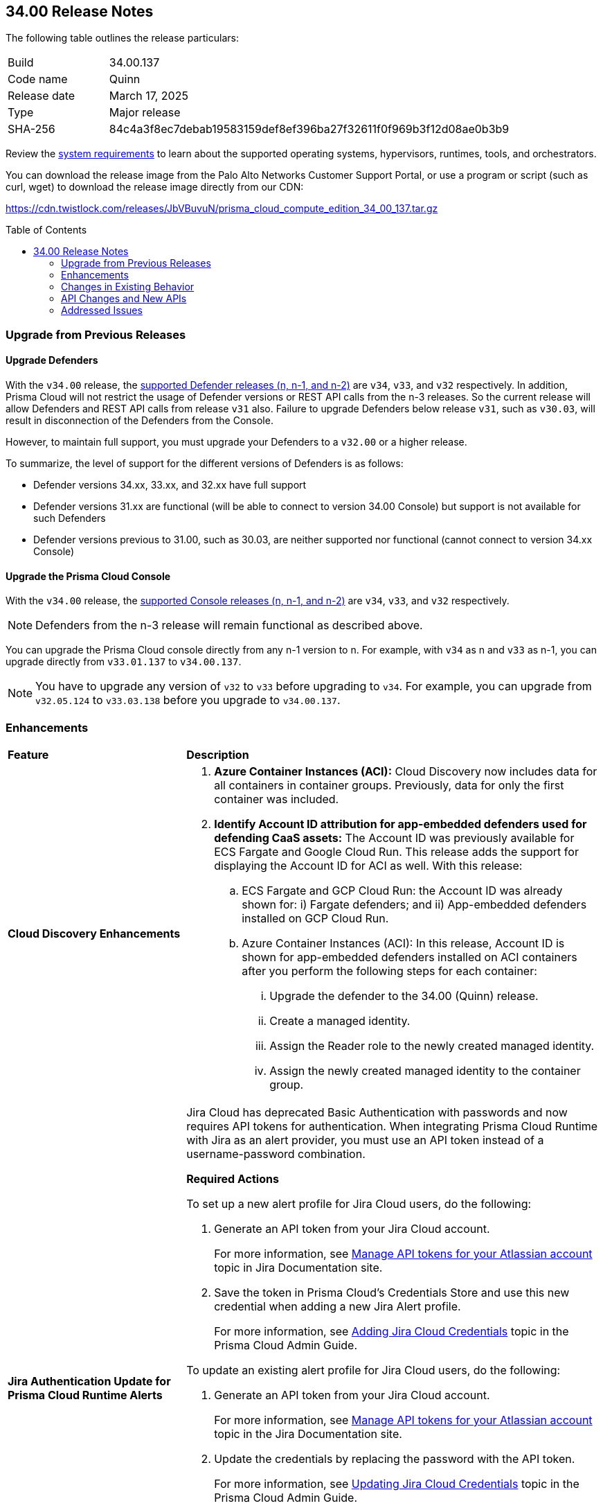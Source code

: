 :toc: macro
== 34.00 Release Notes

The following table outlines the release particulars:

[cols="1,4"]
|===
|Build
|34.00.137

|Code name
|Quinn

|Release date
|March 17, 2025

|Type
|Major release

|SHA-256
|84c4a3f8ec7debab19583159def8ef396ba27f32611f0f969b3f12d08ae0b3b9
|===

Review the https://docs.prismacloud.io/en/compute-edition/34/admin-guide/install/system-requirements[system requirements] to learn about the supported operating systems, hypervisors, runtimes, tools, and orchestrators.

You can download the release image from the Palo Alto Networks Customer Support Portal, or use a program or script (such as curl, wget) to download the release image directly from our CDN:

https://cdn.twistlock.com/releases/JbVBuvuN/prisma_cloud_compute_edition_34_00_137.tar.gz[https://cdn.twistlock.com/releases/JbVBuvuN/prisma_cloud_compute_edition_34_00_137.tar.gz]

toc::[]

[#upgrade]
=== Upgrade from Previous Releases

[#upgrade-defender]
==== Upgrade Defenders

With the `v34.00` release, the https://docs.prismacloud.io/en/compute-edition/32/admin-guide/upgrade/support-lifecycle[supported Defender releases (n, n-1, and n-2)] are `v34`, `v33`, and `v32` respectively. In addition, Prisma Cloud will not restrict the usage of Defender versions or REST API calls from the n-3 releases. So the current release will allow Defenders and REST API calls from release `v31` also. Failure to upgrade Defenders below release `v31`, such as `v30.03`, will result in disconnection of the Defenders from the Console.

However, to maintain full support, you must upgrade your Defenders to a `v32.00` or a higher release.

To summarize, the level of support for the different versions of Defenders is as follows:

* Defender versions 34.xx, 33.xx, and 32.xx have full support
* Defender versions 31.xx are functional (will be able to connect to version 34.00 Console) but support is not available for such Defenders
* Defender versions previous to 31.00, such as 30.03, are neither supported nor functional (cannot connect to version 34.xx Console)


[#upgrade-console]
==== Upgrade the Prisma Cloud Console

With the `v34.00` release, the https://docs.prismacloud.io/en/compute-edition/32/admin-guide/upgrade/support-lifecycle[supported Console releases (n, n-1, and n-2)] are `v34`, `v33`, and `v32` respectively. 

NOTE: Defenders from the n-3 release will remain functional as described above. 

You can upgrade the Prisma Cloud console directly from any n-1 version to n. For example, with `v34` as n and `v33` as n-1, you can upgrade directly from `v33.01.137` to `v34.00.137`.

NOTE: You have to upgrade any version of `v32` to `v33` before upgrading to `v34`. For example, you can upgrade from `v32.05.124` to `v33.03.138` before you upgrade to `v34.00.137`.


// [#announcement]
// === Announcement

// [#cve-coverage-update]
// === CVE Coverage Update

[#enhancements]
=== Enhancements
[cols="30%a,70%a"]
|===
|*Feature*
|*Description*


|*Cloud Discovery Enhancements*
//CWP-63247

|
. *Azure Container Instances (ACI):* Cloud Discovery now includes data for all containers in container groups. Previously, data for only the first container was included.
//. *AWS Fargate for Amazon ECS:* Cloud Discovery now includes data about ECS Fargate containers, including their defended/undefended status. 
//. *Google Cloud Run:* Cloud Discovery now includes data for all containers in GCP Cloud Run container groups. Previously, no data was collected and shown for containers in GCP Cloud Run.

. *Identify Account ID attribution for app-embedded defenders used for defending CaaS assets:* The Account ID was previously available for ECS Fargate and Google Cloud Run. This release adds the support for displaying the Account ID for ACI as well. With this release:

.. ECS Fargate and GCP Cloud Run: the Account ID was already shown for: i) Fargate defenders; and ii) App-embedded defenders installed on GCP Cloud Run.

.. Azure Container Instances (ACI): In this release, Account ID is shown for app-embedded defenders installed on ACI containers after you perform the following steps for each container:

... Upgrade the defender to the 34.00 (Quinn) release.
... Create a managed identity.
... Assign the Reader role to the newly created managed identity. 
... Assign the newly created managed identity to the container group. 


|*Jira Authentication Update for Prisma Cloud Runtime Alerts*
//CWP-63063

|Jira Cloud has deprecated Basic Authentication with passwords and now requires API tokens for authentication. When integrating Prisma Cloud Runtime with Jira as an alert provider, you must use an API token instead of a username-password combination.

*Required Actions*

To set up a new alert profile for Jira Cloud users, do the following:

. Generate an API token from your Jira Cloud account.
+ 
For more information, see https://support.atlassian.com/atlassian-account/docs/manage-api-tokens-for-your-atlassian-account/[Manage API tokens for your Atlassian account] topic in Jira Documentation site.
. Save the token in Prisma Cloud’s Credentials Store and use this new credential when adding a new Jira Alert profile.
+ 
For more information, see https://docs.prismacloud.io/en/enterprise-edition/content-collections/runtime-security/alerts/jira#adding-api-tokens-in-credentials-store-for-jira-cloud-authentication[Adding Jira Cloud Credentials] topic in the Prisma Cloud Admin Guide.

To update an existing alert profile for Jira Cloud users, do the following:

. Generate an API token from your Jira Cloud account.
+ 
For more information, see https://support.atlassian.com/atlassian-account/docs/manage-api-tokens-for-your-atlassian-account/[Manage API tokens for your Atlassian account] topic in the Jira Documentation site.

. Update the credentials by replacing the password with the API token.
+ 
For more information, see https://docs.prismacloud.io/en/enterprise-edition/content-collections/runtime-security/alerts/jira#updating-jira-cloud-credentials-to-use-an-api-token[Updating Jira Cloud Credentials] topic in the Prisma Cloud Admin Guide.


To set Up a new alert profile for Jira Data Center (DC) users, do the following:

. Generate a personal access token from your Jira DC account.
+
For more information, see https://confluence.atlassian.com/enterprise/using-personal-access-tokens-1026032365.html[Using Personal Access Tokens] topic in the Jira Documentation site.

. Configure the credentials using Basic Authentication with your username and the personal access token as the password when adding a new Jira Alert profile.
For more information, see https://docs.prismacloud.io/en/enterprise-edition/content-collections/runtime-security/alerts/jira#adding-api-tokens-in-credentials-store-for-jira-dc-authentication[Adding Jira DC Credentials] topic in the Prisma Cloud Admin Guide.

|*Customization for Scanning Amazon Machine Images (AMIs)*
//CWP-49786

|Prisma Cloud now offers on-prem users greater flexibility in selecting AMIs.

For on-prem users, the following environment variables enable customization: 

* `AGENTLESS_USE_CUSTOM_AMI` – Enables or disables the use of custom AMIs.

* `AGENTLESS_CUSTOM_AMI_PER_REGION` – Specifies custom AMIs per AWS region

*Example Configuration:*

`AGENTLESS_USE_CUSTOM_AMI=true`
`AGENTLESS_CUSTOM_AMI_PER_REGION='{"us-east-1":"ami-005fc0f236362e99f"}'`

In this example, the custom AMI (`ami-005fc0f236362e99f`) is used in the 'us-east-1' region.
 
*Behavior Based on Configuration:*

* If `AGENTLESS_USE_CUSTOM_AMI` is `false`, Prisma Cloud falls back to the previous scanner image, which is Ubuntu 20.04.

* If `AGENTLESS_USE_CUSTOM_AMI` is set to `true` but `AGENTLESS_CUSTOM_AMI_PER_REGION` is not set, Prisma Cloud uses the LaunchDarkly (LD) custom AMI list.

* If `AGENTLESS_USE_CUSTOM_AMI` is not set, Prisma Cloud defaults to the LD custom AMI list.

* For Cloud (SaaS) users, no action is required—Prisma Cloud automatically selects the latest optimized AMI.


|*Better utilization of vendor-specific feeds*
//CWP-62711

|The National Vulnerability Database (NVD) provides a valuable baseline CVSS score for vulnerabilities. However, vendors often have a more granular understanding of how a specific vulnerability impacts their implementation of a component. This allows them to provide a more accurate CVSS score, especially when considering environmental factors and the specific ways their product utilizes the vulnerable component. In some cases, vendor-specific vulnerability feeds may have the latest CVSS scores before they are reflected in NVD.

This release leverages additional data from vendor-specific vulnerability feeds, such as those from RedHat, Photon OS, and Ruby Gems, and implements several improvements in the extraction and reporting of CVSS scores. These changes provide more accurate and timely CVSS scores, reflecting the latest vendor-specific mitigations, configurations, and environmental impacts.

*RedHat Security Feed:*
//CWP-62974

* Previously, if a CVE had a CVSS score of 0 in the RedHat security feed, we used the CVSS score provided by NVD for that CVE.

* Now, we use the CVE data and the CVSS score provided by the RedHat feed even if the CVSS score is 0 in the RedHat feed. This ensures that we consider RedHat's specific assessment, which might indicate a mitigated or non-impactful vulnerability in their context.

*Photon OS Security Feed:*
//CWP-62976

* Previously, we extracted CVSS scores for CVEs from the NVD for Photon OS vulnerabilities.

* Now, we use the CVSS scores provided in the Photon OS security feed. This allows us to reflect Photon OS-specific mitigations and impacts more accurately.

*Ruby Gems Security Feed:*
//CWP-62977

* Previously, we ignored the CVSS scores reported by RubySec (https://github.com/rubysec and https://github.com/rubysec/ruby-advisory-db) and used the values from NVD.

* Now, we use the CVSS values provided in the Ruby Advisory DB. This ensures we capture the precise impact and mitigations for Ruby Gems vulnerabilities as assessed by RubySec.

*Amazon Linux Security Feed:*
//CWP-62754)

* Previously, we extracted CVSS scores for Amazon Linux vulnerabilities/CVEs from the NVD.

* Now, we use the CVSS scores provided in the Amazon Linux  security feed. This allows us to reflect Amazon Linux-specific mitigations and impacts more accurately.

*Fallback to NVD CVSS Scores*

If the vendor feed does not provide a CVSS value for any CVE, then the CVSS value from the NVD will be used. This ensures that we always have a CVSS score to guide our risk assessment and mitigation efforts.


|*A new Description field in the Create New User screen*
//CWP-63066

|A Description field is added to the Create New User screen (Manage > Authentication > Users), allowing additional details to be included for each user.

This field will also be visible in the Users table, which will enable you to refine searches based on the description.

|===


[changes-in-existing-behavior]
=== Changes in Existing Behavior
[cols="30%a,70%a"]
|===
|*Feature*
|*Description*

|*Removal of Stale Hosts and Images*
//CWP-62948

|We’re implementing a fix that will remove outdated assets that are no longer protected by a Defender. These assets should have been automatically deleted previously, but were not.
With this update, you might notice that certain stale assets are no longer present in your inventory. As a result, you might also see a reduction in vulnerabilities and compliance findings due to their removal.



|*System Requirements: Changes to supported systems and platforms* 
//CWP-SEVERAL

|The following changes have been made to the system requirements:

*Support added for WAAS*

. WAAS with Defender (AWS): Node.js 22

. WAAS with Defender (AWS): Python 3.13

*Support removed for WAAS*

. WAAS with Defender (AWS): Node.js 16

. WAAS with Defender (AWS): Python 3.8

*Support removed for Auto Defend*

. Auto-Defend (AWS): Node.js 16

. Auto-Defend (AWS): Python	3.8

*Support added for Runtime Protection*

. Runtime protection with Defender (AWS): Node.js 22
. Runtime protection with Defender (AWS): Python 3.13

*Support removed for Runtime Protection*

. Runtime protection with Defender (AWS): Node.js 16
. Runtime protection with Defender (AWS): Python 3.8

*Support added for x86 Operating Systems*:*

. Bottlerocket OS 1.20.5
. Talos OS 1.9.4

*Support removed for x86 Operating Systems*

. Talos OS 1.3.0
. Talos OS 1.3.3
. Talos OS 1.5.1
. Talos OS 1.5.3
. Talos OS 1.5.5
. Talos OS 1.6.0
. Talos OS 1.6.1
. Talos OS 1.6.4
. Talos OS 1.6.6
. Talos OS 1.6.6
. Talos OS 1.7.2
. Talos OS 1.7.5
. Talos OS 1.7.6
. Talos OS 1.8.0
. Talos OS 1.8.2

*Support added for x86 Orchestrators*

. Azure Kubernetes Service (AKS) v1.29.13 Linux (Mariner)
. Elastic Container Service (ECS) 1.87.1 Linux
. Elastic Kubernetes Service (EKS) v1.32.1-eks-5d632ec Linux
. Elastic Kubernetes Service (EKS) Bottlerocket	v1.32.0-eks-2e66e76 Linux
. Google Kubernetes Engine (GKE) v1.32.1-gke.1489001 Linux
. Google Kubernetes Engine (GKE) autopilot v1.31.6-gke.1020000 Linux
. Lightweight Kubernetes (k3s) v1.31.5+k3s1 Linux
. OpenShift	4.17
. RKE v1.31.5 Linux
. RKE2 v1.32.1+rke2r1 Linux
. VMware Tanzu Kubernetes Grid Integrated Edition (TKGI) v1.30.7+vmware.1 Ubuntu 22.04.1 LTS

*Support removed for x86 Orchestrators*

. Azure Kubernetes Service (AKS) v1.27.9 Linux
. Azure Kubernetes Service (AKS) v1.28.9 Linux
. Azure Kubernetes Service (AKS) v1.29.2 Linux
. Azure Kubernetes Service (AKS) v1.30.3 Linux
. Azure Kubernetes Service (AKS) v1.28.5 Linux
. Azure Kubernetes Service (AKS) v1.29.2 Linux
. Azure Kubernetes Service (AKS) v1.29.7 Linux (Mariner)
. Azure Kubernetes Service (AKS) v1.31.1 Windows
. Azure Kubernetes Service (AKS) v1.30.4 Windows
. Azure Kubernetes Service (AKS) v1.30.3 Windows
. Azure Kubernetes Service (AKS) v1.29.0 Windows
. Azure Kubernetes Service (AKS) v1.28.15 Linux
. Azure Kubernetes Service (AKS) v1.29.7 Linux (Mariner)
. Azure Kubernetes Service (AKS) v1.28.15 Linux
. Azure Kubernetes Service (AKS) v1.29.7 Linux (Mariner)
. Elastic Container Service (ECS) 1.86.2 Linux
. Elastic Container Service (ECS) 1.86.3 Linux
. Elastic Kubernetes Service (EKS) v1.28.1-eks-43840fb
. Elastic Kubernetes Service (EKS) v1.28.1-eks-43840fb Linux
. Elastic Kubernetes Service (EKS) v1.29.0-eks-5e0fdde Linux
. Elastic Kubernetes Service (EKS) v1.30.0-eks-036c24b Linux
. Elastic Kubernetes Service (EKS) v1.28.1-eks-43840fb Linux
. Elastic Kubernetes Service (EKS) v1.29.0-eks-5e0fdde Linux
. Elastic Kubernetes Service (EKS) v1.30.0-eks-036c24b Linux
. Elastic Kubernetes Service (EKS) Bottlerocket v1.29.1-eks-61c0bbb Linux
. Elastic Kubernetes Service (EKS) Bottlerocket v1.30.0-eks-fff26e3 Linux
. Google Kubernetes Engine (GKE) v1.27.12-gke.1115000 Linux
. Google Kubernetes Engine (GKE) v1.28.8-gke.1095000 Linux
. Google Kubernetes Engine (GKE) v1.29.7-gke.1104000 Linux
. Google Kubernetes Engine (GKE) autopilot v1.29.7-gke.1104000 Linux
. Google Kubernetes Engine (GKE) 1.27.12-gke.1115000 Linux
. Google Kubernetes Engine (GKE) 1.28.8-gke.1095000 Linux
. Google Kubernetes Engine (GKE) v1.29.7-gke.1104000 Linux
. Google Kubernetes Engine (GKE) v1.30.3-gke.1225000 Linux
. Google Kubernetes Engine (GKE) autopilot v1.30.3-gke.1639000 Linux
. Google Kubernetes Engine (GKE) 1.27.12-gke.1115000 Linux
. Google Kubernetes Engine (GKE) 1.28.8-gke.1095000 Linux
. Google Kubernetes Engine (GKE) v1.29.7-gke.1104000 Linux
. Google Kubernetes Engine (GKE) v1.30.5-gke.1443001 Linux
. Google Kubernetes Engine (GKE) autopilot v1.31.1-gke.1678000 Linux
. Google Kubernetes Engine (GKE) 1.28.15-gke.1159000 Linux
. Google Kubernetes Engine (GKE) autopilot v1.31.3-gke.1006000 Linux
. Kubernetes (k8s) v1.28.10 Linux
. Lightweight Kubernetes (k3s) v1.30.0+k3s1 Linux
. Lightweight Kubernetes (k3s) v1.31.0+k3s1 Linux
. OpenShift	4.14
. RKE v1.30.3 Linux
. RKE v1.30.4 Linux
. RKE v1.30.4 Linux
. RKE v1.31.2 Linux
. RKE2 v1.29.3+rke2r1 Linux
. RKE2 v1.29.3+rke2r1 Linux
. RKE2 v1.31.2+rke2r1 Linux
. RKE2 v1.31.2+rke2r1 Linux
. TalOS 1.7.6 Talos
. VMware Tanzu Kubernetes Grid Integrated Edition (TKGI) v1.26.5+vmware.1 Ubuntu 22.04.1 LTS
. VMware Tanzu Kubernetes Grid Integrated Edition (TKGI) v1.28.7+vmware.1 Ubuntu 22.04.1 LTS

*Support added for ARM orchestrators*

. Elastic Kubernetes Service (EKS) v1.32.1-eks-5d632ec.arm
. Google Kubernetes Engine (GKE) 1.32.1-gke.1489001.arm
. Google Kubernetes Engine (GKE) autopilot on ARM v1.30.9-gke.1046000

*Support removed for ARM orchestrators*

. Elastic Container Service (ECS) 1.86.2
. Elastic Container Service (ECS) 1.86.3
. Elastic Kubernetes Service (EKS) v1.29.0-eks-5e0fdde.arm
. Elastic Kubernetes Service (EKS) v1.30.0-eks-036c24b.arm
. Google Kubernetes Engine (GKE) v1.29.7-gke.1104000.arm
. Google Kubernetes Engine (GKE) autopilot on ARM v1.29.7-gke.1104000.arm
. Google Kubernetes Engine (GKE) v1.30.5-gke.1443001
. Google Kubernetes Engine (GKE) autopilot on ARM v1.30.5-gke.1014001
. Google Kubernetes Engine (GKE) 1.31.1-gke.2105000
. Google Kubernetes Engine (GKE) autopilot on ARM v1.30.6-gke.1125000
. Elastic Kubernetes Service (EKS) v1.29.0-eks-5e0fdde
. Elastic Kubernetes Service (EKS) v1.30.0-eks-036c24b

|===


[#api-changes]
=== API Changes and New APIs
[cols="40%a,60%a"]

|===
|*Feature*
|*Description*

|*Support Description Field*
|A new `Description` parameter has been introduced to the https://pan.dev/prisma-cloud/api/cwpp/get-users/[Get Users] API response. This will help to get more information on the users based on the description field.

|*Support CaaS Specification References Field*
|A new `hasCAASSpecReferences` query parameter has been introduced to https://pan.dev/compute/api/get-registry/[Get Registry Scan Results], https://pan.dev/compute/api/get-registry-download/[Download Registry Scan Results] and https://pan.dev/compute/api/get-registry-names/[Get Registry Image Names] APIs to enable registry image filtering deployed as part of CaaS specifications (AWS Fargate, GCP Cloud Run, ACI). This parameter only applies to Prisma onboarded accounts.

|*Support Images Field*
|A new `images` query parameter has been added to the https://pan.dev/compute/api/get-cloud-discovery-entities/[Get Discovered Cloud Entities] API to filter cloud-discovered entities by the container image names defined in a CaaS specification (AWS Fargate Task Definition, GCP Cloud Run, ACI). This parameter only applies to Prisma onboarded accounts.

|*Support Service Field*
|A new `service` parameter has been introduced to the https://pan.dev/compute/api/get-cloud-discovery-entities/[Get Discovered Cloud Entities] API response to specify the discovered GCP Cloud Run service name. This parameter only applies to Prisma onboarded accounts.

|*Support CaaS Specification References Total Field*
|A new `caasSpecReferencesTotal` parameter has been introduced to https://pan.dev/compute/api/get-hosts/[Get Host Scan Results], https://pan.dev/compute/api/get-images/[Get Image Scan Results], https://pan.dev/compute/api/get-policies-compliance-container-impacted/[Get Impacted Container Compliance Policy], https://pan.dev/compute/api/get-policies-compliance-vms-impacted/[Get Impacted VMs Compliance Policy], https://pan.dev/compute/api/get-policies-firewall-app-host-impacted/[Host App Firewall Policy Impacted], https://pan.dev/compute/api/get-policies-vulnerability-host-impacted/[Get Impacted Host Vulnerability Policy], https://pan.dev/compute/api/get-policies-vulnerability-images-impacted/[Get Impacted Image Vulnerability Policy], https://pan.dev/compute/api/get-registry/[Get Registry Scan Results] and https://pan.dev/compute/api/get-vms/[Get VM Image Scan Results] APIs to specify the referenced number of CaaS specifications (AWS Fargate Task Definition, GCP Cloud Run, ACI). This parameter only applies to Prisma onboarded accounts.

|*Support for a Amazon Fargate Task Definition*
|A new Enum value `aws-fargate-task-definition` has been added to `shared.ScanResultType` schema to specify a new scan result type of Amazon Fargate Task Definition. This parameter only applies to Prisma onboarded accounts.

|===


// [#new-features-core]
// === New Features in Core

// [#new-features-host-security]
// === New Features in Host Security

// [#new-features-serverless]
// === New Features in Serverless

// [#new-features-waas]
// === New Features in WAAS

// [#api-changes]
// === API Changes and New APIs

[#addressed-issues]
=== Addressed Issues
[cols="40%a,60%a"]

|===
|*Feature*
|*Description*

|*Prisma Cloud reported incorrect fix dates for RedHat vulnerabilities*

|This issue occurred for vulnerabilities reported as fixed through RedHat feeds in the VEX format.  
This issue is fixed now.

//CWP-62884
|*Stale unpaired cloud security agents (CSAs) are not deleted*
|Stale unpaired cloud security agents (CSAs) are not deleted. This issue is fixed now.

|===


// [#deprecation-notices]
// === Deprecation Notices


